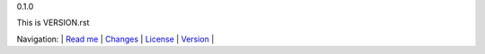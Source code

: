 0.1.0

This is VERSION.rst

Navigation: \|
`Read me <README.rst>`__  \|
`Changes <CHANGES.rst>`__ \|
`License <LICENSE.rst>`__ \|
`Version <VERSION.rst>`__ \|
